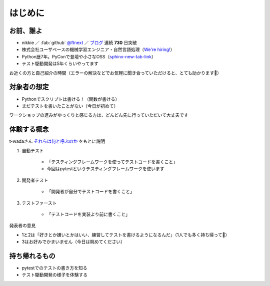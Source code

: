 はじめに
====================

お前、誰よ
--------------------

* nikkie ／ :fab:`github` `@ftnext <https://github.com/ftnext>`__ ／ `ブログ <https://nikkie-ftnext.hatenablog.com/>`__ 連続 **730** 日突破
* 株式会社ユーザベースの機械学習エンジニア・自然言語処理（`We're hiring! <https://hrmos.co/pages/uzabase/jobs/1829077236709650481>`__）
* Python歴7年。PyConで登壇や小さなOSS（`sphinx-new-tab-link <https://github.com/ftnext/sphinx-new-tab-link>`__）
* テスト駆動開発は5年くらいやってます

お近くの方と自己紹介の時間（エラーの解決などでお気軽に聞き合っていただけると、とても助かります🙏）

対象者の想定
--------------------

* Pythonでスクリプトは書ける！（関数が書ける）
* まだテストを書いたことがない（今日が初めて）

ワークショップの進みがゆっくりと感じる方は、どんどん先に行っていただいて大丈夫です

体験する概念
--------------------

t-wadaさん `それらは何と呼ぶのか <https://t-wada.hatenablog.jp/entry/canon-tdd-by-kent-beck#%E3%81%9D%E3%82%8C%E3%82%89%E3%81%AF%E4%BD%95%E3%81%A8%E5%91%BC%E3%81%B6%E3%81%AE%E3%81%8B>`__ をもとに説明

1. 自動テスト

    * 「テスティングフレームワークを使ってテストコードを書くこと」
    * 今回はpytestというテスティングフレームワークを使います

2. 開発者テスト

    * 「開発者が自分でテストコードを書くこと」

3. テストファースト

    * 「テストコードを実装より前に書くこと」

発表者の意見

* 1と2は「好きとか嫌いとかはいい、練習してテストを書けるようになるんだ」（1人でも多く持ち帰って🙏）
* 3はお好みでかまいません（今日は眺めてください）

持ち帰れるもの
--------------------

* pytestでのテストの書き方を知る
* テスト駆動開発の様子を体験する
